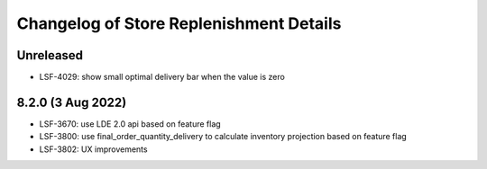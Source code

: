 ========================================
Changelog of Store Replenishment Details
========================================

Unreleased
=============

* LSF-4029: show small optimal delivery bar when the value is zero

8.2.0 (3 Aug 2022)
==================
* LSF-3670: use LDE 2.0 api based on feature flag
* LSF-3800: use final_order_quantity_delivery to calculate inventory projection based on feature flag
* LSF-3802: UX improvements